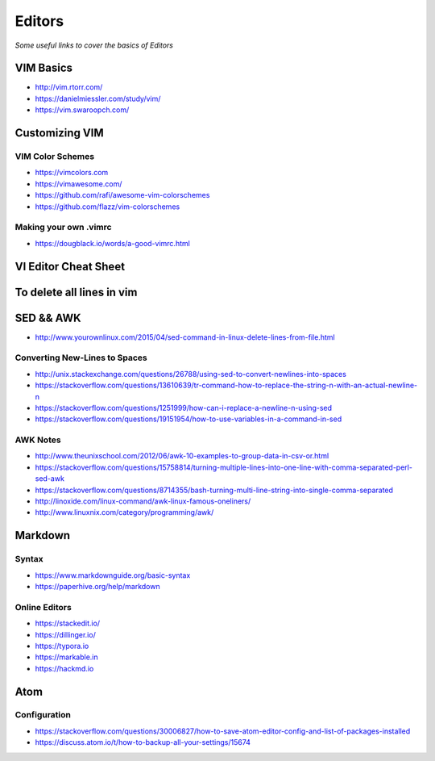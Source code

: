 ************
Editors
************

*Some useful links to cover the basics of Editors*

VIM Basics
###############
- http://vim.rtorr.com/

- https://danielmiessler.com/study/vim/

- https://vim.swaroopch.com/


Customizing VIM
###############

VIM Color Schemes
***************************
- https://vimcolors.com

- https://vimawesome.com/

- https://github.com/rafi/awesome-vim-colorschemes

- https://github.com/flazz/vim-colorschemes

Making your own .vimrc
***************************************
- https://dougblack.io/words/a-good-vimrc.html


VI Editor Cheat Sheet
########################

.. image::  ../source/images/editors-vim-cheat-sheet.png
    :width: 1190px
    :align: center
    :height: 1684px


To delete all lines in vim
##############################

.. image::  ../source/images/editors-vim-delete-all-lines.png
    :width: 775px
    :align: center
    :height: 296px


SED && AWK
################

- http://www.yourownlinux.com/2015/04/sed-command-in-linux-delete-lines-from-file.html

Converting New-Lines to Spaces
******************************************
- http://unix.stackexchange.com/questions/26788/using-sed-to-convert-newlines-into-spaces

- https://stackoverflow.com/questions/13610639/tr-command-how-to-replace-the-string-n-with-an-actual-newline-n

- https://stackoverflow.com/questions/1251999/how-can-i-replace-a-newline-n-using-sed

- https://stackoverflow.com/questions/19151954/how-to-use-variables-in-a-command-in-sed


AWK Notes
********************
- http://www.theunixschool.com/2012/06/awk-10-examples-to-group-data-in-csv-or.html

- https://stackoverflow.com/questions/15758814/turning-multiple-lines-into-one-line-with-comma-separated-perl-sed-awk

- https://stackoverflow.com/questions/8714355/bash-turning-multi-line-string-into-single-comma-separated

- http://linoxide.com/linux-command/awk-linux-famous-oneliners/

- http://www.linuxnix.com/category/programming/awk/



Markdown
################

Syntax
********************
- https://www.markdownguide.org/basic-syntax

- https://paperhive.org/help/markdown


Online Editors
***********************
- https://stackedit.io/

- https://dillinger.io/

- https://typora.io

- https://markable.in

- https://hackmd.io


Atom
################


Configuration
************************
- https://stackoverflow.com/questions/30006827/how-to-save-atom-editor-config-and-list-of-packages-installed

- https://discuss.atom.io/t/how-to-backup-all-your-settings/15674
